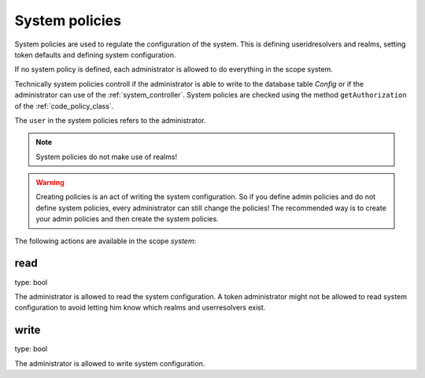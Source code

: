 .. _system_policies:

System policies
---------------

.. index:: system policies

System policies are used to regulate the configuration of the system.
This is defining useridresolvers and realms, setting token defaults
and defining system configuration.

If no system policy is defined, each administrator is allowed
to do everything in the scope system.

Technically system policies controll if the administrator is able
to write to the database table *Config* or if the administrator
can use of the :ref:`system_controller`.
System policies are checked using the method ``getAuthorization``
of the :ref:`code_policy_class`.

The ``user`` in the system policies refers to the administrator.

.. note:: System policies do not make use of realms!

.. warning:: Creating policies is an act of writing the 
   system configuration. So if you define admin policies
   and do not define system policies, every administrator
   can still change the policies! The recommended way is
   to create your admin policies and then create the
   system policies.

 
The following actions are available in the scope 
*system*:

read
~~~~

type: bool

The administrator is allowed to read the system configuration.
A token administrator might not be allowed to read system
configuration to avoid letting him know which realms and
userresolvers exist.

write
~~~~~

type: bool

The administrator is allowed to write system configuration.

